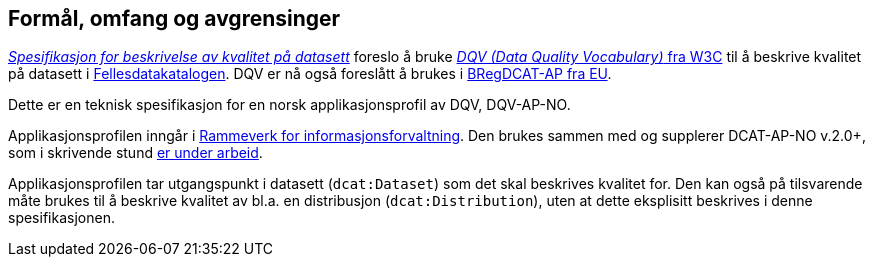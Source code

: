 == Formål, omfang og avgrensinger

https://doc.difi.no/data/kvalitet-pa-datasett/[_Spesifikasjon for beskrivelse av kvalitet på datasett_] foreslo å bruke https://www.w3.org/TR/vocab-dqv/[_DQV (Data Quality Vocabulary)_ fra W3C] til å beskrive kvalitet på datasett i https://fellesdatakatalog.digdir.no/about[Fellesdatakatalogen]. DQV er nå også foreslått å brukes i https://joinup.ec.europa.eu/solution/abr-specification-registry-registries/news/stable-draft-bregdcat-ap[BRegDCAT-AP fra EU].

Dette er en teknisk spesifikasjon for en norsk applikasjonsprofil av DQV, DQV-AP-NO.

Applikasjonsprofilen inngår i https://www.difi.no/fagomrader-og-tjenester/digitalisering-og-samordning/nasjonal-arkitektur/informasjonsforvaltning[Rammeverk for informasjonsforvaltning]. Den brukes sammen med og supplerer DCAT-AP-NO v.2.0+, som i skrivende stund https://doc.difi.no/review/dcat-ap-no/[er under arbeid].

Applikasjonsprofilen tar utgangspunkt i datasett (`dcat:Dataset`) som det skal beskrives kvalitet for. Den kan også på tilsvarende måte brukes til å beskrive kvalitet av bl.a. en distribusjon (`dcat:Distribution`), uten at dette eksplisitt beskrives i denne spesifikasjonen. 
